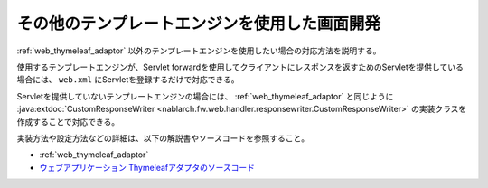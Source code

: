 .. _view_other:

その他のテンプレートエンジンを使用した画面開発
==================================================
:ref:`web_thymeleaf_adaptor` 以外のテンプレートエンジンを使用したい場合の対応方法を説明する。

使用するテンプレートエンジンが、Servlet forwardを使用してクライアントにレスポンスを返すためのServletを提供している場合には、
``web.xml`` にServletを登録するだけで対応できる。

Servletを提供していないテンプレートエンジンの場合には、
:ref:`web_thymeleaf_adaptor` と同じように :java:extdoc:`CustomResponseWriter <nablarch.fw.web.handler.responsewriter.CustomResponseWriter>` の実装クラスを作成することで対応できる。

実装方法や設定方法などの詳細は、以下の解説書やソースコードを参照すること。

* :ref:`web_thymeleaf_adaptor` 
* `ウェブアプリケーション Thymeleafアダプタのソースコード <https://github.com/nablarch/nablarch-web-thymeleaf-adaptor>`_
